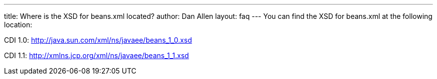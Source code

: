 ---
title: Where is the XSD for beans.xml located?
author: Dan Allen
layout: faq
---
You can find the XSD for beans.xml at the following location:

CDI 1.0: http://java.sun.com/xml/ns/javaee/beans_1_0.xsd

CDI 1.1: http://xmlns.jcp.org/xml/ns/javaee/beans_1_1.xsd